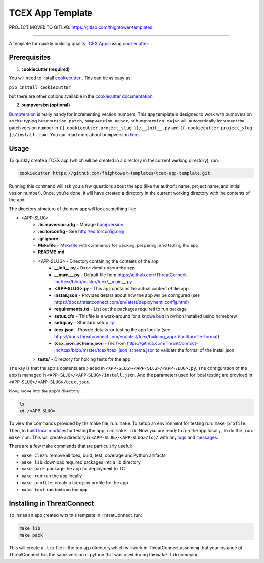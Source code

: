 *****************
TCEX App Template
*****************

PROJECT MOVED TO GITLAB: https://gitlab.com/fhightower-templates. 

-----

.. image:: https://api.codacy.com/project/badge/Grade/c6de421bb24442b6b3955defc0170c3d
    :alt: Codacy Badge
    :target: https://www.codacy.com/app/fhightower/tcex-app-template

A template for quickly building quality `TCEX Apps <https://github.com/ThreatConnect-Inc/tcex>`_ using `cookiecutter <https://github.com/audreyr/cookiecutter>`_.

Prerequisites
=============

1. **cookiecutter (required)**

You will need to install `cookiecutter <https://github.com/audreyr/cookiecutter>`_ . This can be as easy as:

``pip install cookiecutter``

but there are other options available in the `cookiecutter documentation <https://cookiecutter.readthedocs.io/en/latest/installation.html#install-cookiecutter>`_ .

2. **bumpversion (optional)**

`Bumpversion <https://pypi.python.org/pypi/bumpversion>`_ is really handy for incrementing version numbers. This app template is designed to work with bumpversion so that typing ``bumpversion patch``, ``bumpversion minor``, or ``bumpversion major`` will automatically increment the patch version number in ``{{ cookiecutter.project_slug }}/__init__.py`` and ``{{ cookiecutter.project_slug }}/install.json``. You can read more about bumpversion `here <https://github.com/peritus/bumpversion#bumpversion>`_.

Usage
=====

To quickly create a TCEX app (which will be created in a directory in the current working directory), run:

.. code-block:: shell

    cookiecutter https://github.com/fhightower-templates/tcex-app-template.git

Running this command will ask you a few questions about the app (like the author's name, project name, and initial vesion number). Once, you're done, it will have created a directory in the current working directory with the contents of the app.

The directory structure of the new app will look something like:

- <APP-SLUG>
    - **.bumpversion.cfg** - Manage `bumpversion <https://pypi.python.org/pypi/bumpversion>`_
    - **.editorconfig** - See `http://editorconfig.org/ <http://editorconfig.org/>`_
    - **.gitignore**
    - **Makefile** - `Makefile <https://en.wikipedia.org/wiki/Makefile>`_ with commands for packing, preparing, and testing the app
    - **README.md**
    - <APP-SLUG> - Directory containing the contents of the app
        - **__init__.py** - Basic details about the app
        - **__main__.py** - Default file from `https://github.com/ThreatConnect-Inc/tcex/blob/master/tcex/__main__.py <https://github.com/ThreatConnect-Inc/tcex/blob/master/tcex/__main__.py>`_
        - **<APP-SLUG>.py** - This app contains the actual content of the app
        - **install.json** - Provides details about how the app will be configured (see `https://docs.threatconnect.com/en/latest/deployment_config.html <https://docs.threatconnect.com/en/latest/deployment_config.html>`_)
        - **requirements.txt** - List out the packages required to run package
        - **setup.cfg** - This file is a work-around for a `known bug <https://stackoverflow.com/questions/24257803/distutilsoptionerror-must-supply-either-home-or-prefix-exec-prefix-not-both>`_ in python installed using homebrew
        - **setup.py** - Standard `setup.py <https://github.com/kennethreitz/setup.py>`_
        - **tcex.json** - Provide details for testing the app locally (see `https://docs.threatconnect.com/en/latest/tcex/building_apps.html#profile-format <https://docs.threatconnect.com/en/latest/tcex/building_apps.html#profile-format>`_)
        - **tcex_json_schema.json** - File from `https://github.com/ThreatConnect-Inc/tcex/blob/master/tcex/tcex_json_schema.json <https://github.com/ThreatConnect-Inc/tcex/blob/master/tcex/tcex_json_schema.json>`_ to validate the format of the install.json
    - **tests/** - Directory for holding tests for the app

The key is that the app's contents are placed in ``<APP-SLUG>/<APP-SLUG>/<APP-SLUG>.py``. The configuration of the app is managed in ``<APP-SLUG>/<APP-SLUG>/install.json``. And the parameters used for local testing are provided in ``<APP-SLUG>/<APP-SLUG>/tcex.json``.

Now, move into the app's directory.

.. code-block:: shell

    ls
    cd /<APP-SLUG>

To view the commands provided by the make file, run: ``make``. To setup an environment for testing run: ``make profile``. Then, to `build local modules <https://docs.threatconnect.com/en/latest/tcex/building_apps.html#build-local-modules>`_ for testing the app, run: ``make lib``. Now you are ready to run the app locally. To do this, run: ``make run``. This will create a directory in ``<APP-SLUG>/<APP-SLUG>/log/`` with any `logs <https://docs.threatconnect.com/en/latest/tcex/logging.html>`_ and `messages <https://docs.threatconnect.com/en/latest/tcex/message_tc.html>`_.

There are a few make commands that are particularly useful:

- ``make clean``: remove all tcex, build, test, coverage and Python artifacts
- ``make lib``: download required packages into a lib directory
- ``make pack``: package the app for deployment to TC
- ``make run``: run the app locally
- ``make profile``: create a tcex.json profile for the app
- ``make test``: run tests on the app

Installing in ThreatConnect
===========================

To install an app created with this template in ThreatConnect, run:

.. code-block:: shell

    make lib
    make pack

This will create a ``.tcx`` file in the top app directory which will work in ThreatConnect assuming that your instance of ThreatConnect has the same version of python that was used during the ``make lib`` command.
